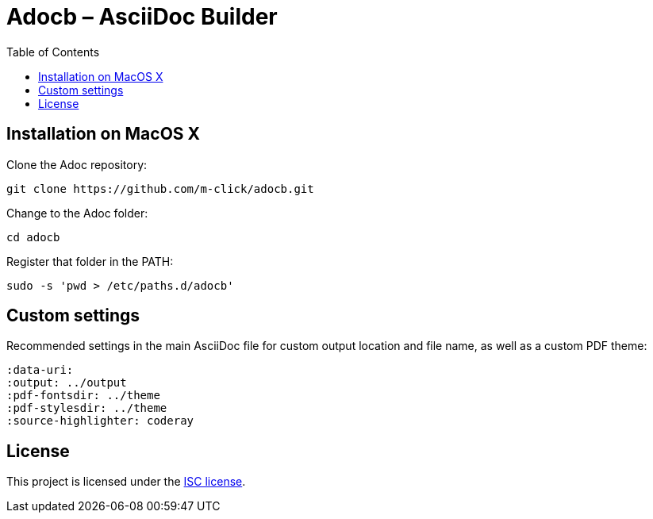 :output: README
:toc: left

# Adocb – AsciiDoc Builder

## Installation on MacOS X

Clone the Adoc repository:
----
git clone https://github.com/m-click/adocb.git
----

Change to the Adoc folder:
----
cd adocb
----

Register that folder in the PATH:
----
sudo -s 'pwd > /etc/paths.d/adocb'
----

## Custom settings

Recommended settings in the main AsciiDoc file
for custom output location and file name,
as well as a custom PDF theme:

----
:data-uri:
:output: ../output
:pdf-fontsdir: ../theme
:pdf-stylesdir: ../theme
:source-highlighter: coderay
----

## License

This project is licensed under the https://en.wikipedia.org/wiki/ISC_license[ISC license].
